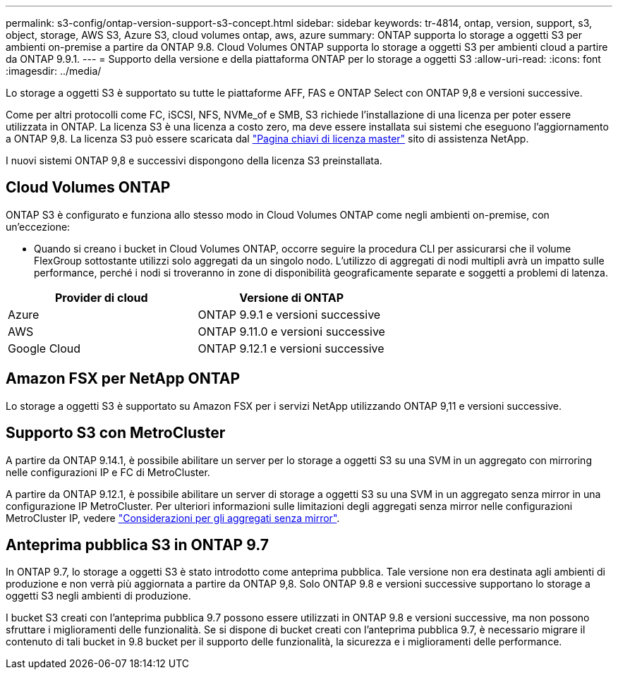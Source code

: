 ---
permalink: s3-config/ontap-version-support-s3-concept.html 
sidebar: sidebar 
keywords: tr-4814, ontap, version, support, s3, object, storage, AWS S3, Azure S3, cloud volumes ontap, aws, azure 
summary: ONTAP supporta lo storage a oggetti S3 per ambienti on-premise a partire da ONTAP 9.8. Cloud Volumes ONTAP supporta lo storage a oggetti S3 per ambienti cloud a partire da ONTAP 9.9.1. 
---
= Supporto della versione e della piattaforma ONTAP per lo storage a oggetti S3
:allow-uri-read: 
:icons: font
:imagesdir: ../media/


[role="lead"]
Lo storage a oggetti S3 è supportato su tutte le piattaforme AFF, FAS e ONTAP Select con ONTAP 9,8 e versioni successive.

Come per altri protocolli come FC, iSCSI, NFS, NVMe_of e SMB, S3 richiede l'installazione di una licenza per poter essere utilizzata in ONTAP. La licenza S3 è una licenza a costo zero, ma deve essere installata sui sistemi che eseguono l'aggiornamento a ONTAP 9,8. La licenza S3 può essere scaricata dal link:https://mysupport.netapp.com/site/systems/master-license-keys/ontaps3["Pagina chiavi di licenza master"^] sito di assistenza NetApp.

I nuovi sistemi ONTAP 9,8 e successivi dispongono della licenza S3 preinstallata.



== Cloud Volumes ONTAP

ONTAP S3 è configurato e funziona allo stesso modo in Cloud Volumes ONTAP come negli ambienti on-premise, con un'eccezione:

* Quando si creano i bucket in Cloud Volumes ONTAP, occorre seguire la procedura CLI per assicurarsi che il volume FlexGroup sottostante utilizzi solo aggregati da un singolo nodo. L'utilizzo di aggregati di nodi multipli avrà un impatto sulle performance, perché i nodi si troveranno in zone di disponibilità geograficamente separate e soggetti a problemi di latenza.


|===
| Provider di cloud | Versione di ONTAP 


| Azure | ONTAP 9.9.1 e versioni successive 


| AWS | ONTAP 9.11.0 e versioni successive 


| Google Cloud | ONTAP 9.12.1 e versioni successive 
|===


== Amazon FSX per NetApp ONTAP

Lo storage a oggetti S3 è supportato su Amazon FSX per i servizi NetApp utilizzando ONTAP 9,11 e versioni successive.



== Supporto S3 con MetroCluster

A partire da ONTAP 9.14.1, è possibile abilitare un server per lo storage a oggetti S3 su una SVM in un aggregato con mirroring nelle configurazioni IP e FC di MetroCluster.

A partire da ONTAP 9.12.1, è possibile abilitare un server di storage a oggetti S3 su una SVM in un aggregato senza mirror in una configurazione IP MetroCluster. Per ulteriori informazioni sulle limitazioni degli aggregati senza mirror nelle configurazioni MetroCluster IP, vedere link:https://docs.netapp.com/us-en/ontap-metrocluster/install-ip/considerations_unmirrored_aggrs.html["Considerazioni per gli aggregati senza mirror"^].



== Anteprima pubblica S3 in ONTAP 9.7

In ONTAP 9.7, lo storage a oggetti S3 è stato introdotto come anteprima pubblica. Tale versione non era destinata agli ambienti di produzione e non verrà più aggiornata a partire da ONTAP 9,8. Solo ONTAP 9.8 e versioni successive supportano lo storage a oggetti S3 negli ambienti di produzione.

I bucket S3 creati con l'anteprima pubblica 9.7 possono essere utilizzati in ONTAP 9.8 e versioni successive, ma non possono sfruttare i miglioramenti delle funzionalità. Se si dispone di bucket creati con l'anteprima pubblica 9.7, è necessario migrare il contenuto di tali bucket in 9.8 bucket per il supporto delle funzionalità, la sicurezza e i miglioramenti delle performance.
